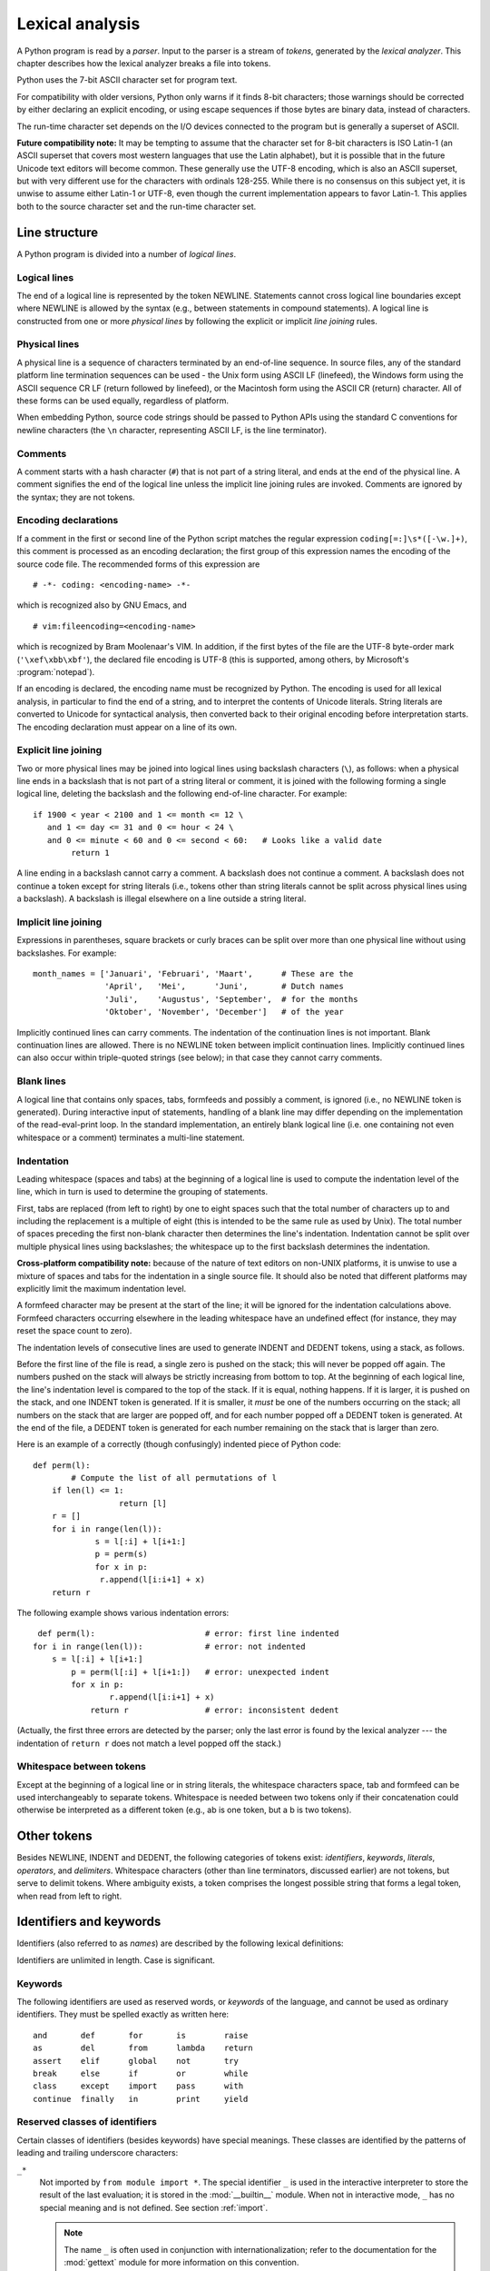 
.. _lexical:

****************
Lexical analysis
****************

.. index::
   single: lexical analysis
   single: parser
   single: token

A Python program is read by a *parser*.  Input to the parser is a stream of
*tokens*, generated by the *lexical analyzer*.  This chapter describes how the
lexical analyzer breaks a file into tokens.

Python uses the 7-bit ASCII character set for program text.

.. versionadded:: 2.3
   An encoding declaration can be used to indicate that  string literals and
   comments use an encoding different from ASCII.

For compatibility with older versions, Python only warns if it finds 8-bit
characters; those warnings should be corrected by either declaring an explicit
encoding, or using escape sequences if those bytes are binary data, instead of
characters.

The run-time character set depends on the I/O devices connected to the program
but is generally a superset of ASCII.

**Future compatibility note:** It may be tempting to assume that the character
set for 8-bit characters is ISO Latin-1 (an ASCII superset that covers most
western languages that use the Latin alphabet), but it is possible that in the
future Unicode text editors will become common.  These generally use the UTF-8
encoding, which is also an ASCII superset, but with very different use for the
characters with ordinals 128-255.  While there is no consensus on this subject
yet, it is unwise to assume either Latin-1 or UTF-8, even though the current
implementation appears to favor Latin-1.  This applies both to the source
character set and the run-time character set.


.. _line-structure:

Line structure
==============

.. index:: single: line structure

A Python program is divided into a number of *logical lines*.


.. _logical:

Logical lines
-------------

.. index::
   single: logical line
   single: physical line
   single: line joining
   single: NEWLINE token

The end of a logical line is represented by the token NEWLINE.  Statements
cannot cross logical line boundaries except where NEWLINE is allowed by the
syntax (e.g., between statements in compound statements). A logical line is
constructed from one or more *physical lines* by following the explicit or
implicit *line joining* rules.


.. _physical:

Physical lines
--------------

A physical line is a sequence of characters terminated by an end-of-line
sequence.  In source files, any of the standard platform line termination
sequences can be used - the Unix form using ASCII LF (linefeed), the Windows
form using the ASCII sequence CR LF (return followed by linefeed), or the
Macintosh form using the ASCII CR (return) character.  All of these forms can be
used equally, regardless of platform.

When embedding Python, source code strings should be passed to Python APIs using
the standard C conventions for newline characters (the ``\n`` character,
representing ASCII LF, is the line terminator).


.. _comments:

Comments
--------

.. index::
   single: comment
   single: hash character

A comment starts with a hash character (``#``) that is not part of a string
literal, and ends at the end of the physical line.  A comment signifies the end
of the logical line unless the implicit line joining rules are invoked. Comments
are ignored by the syntax; they are not tokens.


.. _encodings:

Encoding declarations
---------------------

.. index::
   single: source character set
   single: encodings

If a comment in the first or second line of the Python script matches the
regular expression ``coding[=:]\s*([-\w.]+)``, this comment is processed as an
encoding declaration; the first group of this expression names the encoding of
the source code file. The recommended forms of this expression are ::

   # -*- coding: <encoding-name> -*-

which is recognized also by GNU Emacs, and ::

   # vim:fileencoding=<encoding-name>

which is recognized by Bram Moolenaar's VIM. In addition, if the first bytes of
the file are the UTF-8 byte-order mark (``'\xef\xbb\xbf'``), the declared file
encoding is UTF-8 (this is supported, among others, by Microsoft's
:program:`notepad`).

If an encoding is declared, the encoding name must be recognized by Python. The
encoding is used for all lexical analysis, in particular to find the end of a
string, and to interpret the contents of Unicode literals. String literals are
converted to Unicode for syntactical analysis, then converted back to their
original encoding before interpretation starts. The encoding declaration must
appear on a line of its own.

.. % XXX there should be a list of supported encodings.


.. _explicit-joining:

Explicit line joining
---------------------

.. index::
   single: physical line
   single: line joining
   single: line continuation
   single: backslash character

Two or more physical lines may be joined into logical lines using backslash
characters (``\``), as follows: when a physical line ends in a backslash that is
not part of a string literal or comment, it is joined with the following forming
a single logical line, deleting the backslash and the following end-of-line
character.  For example:

.. % 

::

   if 1900 < year < 2100 and 1 <= month <= 12 \
      and 1 <= day <= 31 and 0 <= hour < 24 \
      and 0 <= minute < 60 and 0 <= second < 60:   # Looks like a valid date
           return 1

A line ending in a backslash cannot carry a comment.  A backslash does not
continue a comment.  A backslash does not continue a token except for string
literals (i.e., tokens other than string literals cannot be split across
physical lines using a backslash).  A backslash is illegal elsewhere on a line
outside a string literal.


.. _implicit-joining:

Implicit line joining
---------------------

Expressions in parentheses, square brackets or curly braces can be split over
more than one physical line without using backslashes. For example::

   month_names = ['Januari', 'Februari', 'Maart',      # These are the
                  'April',   'Mei',      'Juni',       # Dutch names
                  'Juli',    'Augustus', 'September',  # for the months
                  'Oktober', 'November', 'December']   # of the year

Implicitly continued lines can carry comments.  The indentation of the
continuation lines is not important.  Blank continuation lines are allowed.
There is no NEWLINE token between implicit continuation lines.  Implicitly
continued lines can also occur within triple-quoted strings (see below); in that
case they cannot carry comments.


.. _blank-lines:

Blank lines
-----------

.. index:: single: blank line

A logical line that contains only spaces, tabs, formfeeds and possibly a
comment, is ignored (i.e., no NEWLINE token is generated).  During interactive
input of statements, handling of a blank line may differ depending on the
implementation of the read-eval-print loop.  In the standard implementation, an
entirely blank logical line (i.e. one containing not even whitespace or a
comment) terminates a multi-line statement.


.. _indentation:

Indentation
-----------

.. index::
   single: indentation
   single: whitespace
   single: leading whitespace
   single: space
   single: tab
   single: grouping
   single: statement grouping

Leading whitespace (spaces and tabs) at the beginning of a logical line is used
to compute the indentation level of the line, which in turn is used to determine
the grouping of statements.

First, tabs are replaced (from left to right) by one to eight spaces such that
the total number of characters up to and including the replacement is a multiple
of eight (this is intended to be the same rule as used by Unix).  The total
number of spaces preceding the first non-blank character then determines the
line's indentation.  Indentation cannot be split over multiple physical lines
using backslashes; the whitespace up to the first backslash determines the
indentation.

**Cross-platform compatibility note:** because of the nature of text editors on
non-UNIX platforms, it is unwise to use a mixture of spaces and tabs for the
indentation in a single source file.  It should also be noted that different
platforms may explicitly limit the maximum indentation level.

A formfeed character may be present at the start of the line; it will be ignored
for the indentation calculations above.  Formfeed characters occurring elsewhere
in the leading whitespace have an undefined effect (for instance, they may reset
the space count to zero).

.. index::
   single: INDENT token
   single: DEDENT token

The indentation levels of consecutive lines are used to generate INDENT and
DEDENT tokens, using a stack, as follows.

Before the first line of the file is read, a single zero is pushed on the stack;
this will never be popped off again.  The numbers pushed on the stack will
always be strictly increasing from bottom to top.  At the beginning of each
logical line, the line's indentation level is compared to the top of the stack.
If it is equal, nothing happens. If it is larger, it is pushed on the stack, and
one INDENT token is generated.  If it is smaller, it *must* be one of the
numbers occurring on the stack; all numbers on the stack that are larger are
popped off, and for each number popped off a DEDENT token is generated.  At the
end of the file, a DEDENT token is generated for each number remaining on the
stack that is larger than zero.

Here is an example of a correctly (though confusingly) indented piece of Python
code::

   def perm(l):
           # Compute the list of all permutations of l
       if len(l) <= 1:
                     return [l]
       r = []
       for i in range(len(l)):
                s = l[:i] + l[i+1:]
                p = perm(s)
                for x in p:
                 r.append(l[i:i+1] + x)
       return r

The following example shows various indentation errors::

    def perm(l):                       # error: first line indented
   for i in range(len(l)):             # error: not indented
       s = l[:i] + l[i+1:]
           p = perm(l[:i] + l[i+1:])   # error: unexpected indent
           for x in p:
                   r.append(l[i:i+1] + x)
               return r                # error: inconsistent dedent

(Actually, the first three errors are detected by the parser; only the last
error is found by the lexical analyzer --- the indentation of ``return r`` does
not match a level popped off the stack.)


.. _whitespace:

Whitespace between tokens
-------------------------

Except at the beginning of a logical line or in string literals, the whitespace
characters space, tab and formfeed can be used interchangeably to separate
tokens.  Whitespace is needed between two tokens only if their concatenation
could otherwise be interpreted as a different token (e.g., ab is one token, but
a b is two tokens).


.. _other-tokens:

Other tokens
============

Besides NEWLINE, INDENT and DEDENT, the following categories of tokens exist:
*identifiers*, *keywords*, *literals*, *operators*, and *delimiters*. Whitespace
characters (other than line terminators, discussed earlier) are not tokens, but
serve to delimit tokens. Where ambiguity exists, a token comprises the longest
possible string that forms a legal token, when read from left to right.


.. _identifiers:

Identifiers and keywords
========================

.. index::
   single: identifier
   single: name

Identifiers (also referred to as *names*) are described by the following lexical
definitions:

.. productionlist::
   identifier: (`letter`|"_") (`letter` | `digit` | "_")\*
   letter: `lowercase` | `uppercase`
   lowercase: "a"..."z"
   uppercase: "A"..."Z"
   digit: "0"..."9"

Identifiers are unlimited in length.  Case is significant.


.. _keywords:

Keywords
--------

.. index::
   single: keyword
   single: reserved word

The following identifiers are used as reserved words, or *keywords* of the
language, and cannot be used as ordinary identifiers.  They must be spelled
exactly as written here:

.. % 
.. % 

::

   and       def       for       is        raise
   as        del       from      lambda    return
   assert    elif      global    not       try
   break     else      if        or        while
   class     except    import    pass      with
   continue  finally   in        print     yield

.. % When adding keywords, use reswords.py for reformatting

.. versionchanged:: 2.4
   :const:`None` became a constant and is now recognized by the compiler as a name
   for the built-in object :const:`None`.  Although it is not a keyword, you cannot
   assign a different object to it.

.. versionchanged:: 2.5
   Both :keyword:`as` and :keyword:`with` are only recognized when the
   ``with_statement`` future feature has been enabled. It will always be enabled in
   Python 2.6.  See section :ref:`with` for details.  Note that using :keyword:`as`
   and :keyword:`with` as identifiers will always issue a warning, even when the
   ``with_statement`` future directive is not in effect.


.. _id-classes:

Reserved classes of identifiers
-------------------------------

Certain classes of identifiers (besides keywords) have special meanings.  These
classes are identified by the patterns of leading and trailing underscore
characters:

``_*``
   Not imported by ``from module import *``.  The special identifier ``_`` is used
   in the interactive interpreter to store the result of the last evaluation; it is
   stored in the :mod:`__builtin__` module.  When not in interactive mode, ``_``
   has no special meaning and is not defined. See section :ref:`import`.

   .. note::

      The name ``_`` is often used in conjunction with internationalization;
      refer to the documentation for the :mod:`gettext` module for more
      information on this convention.

``__*__``
   System-defined names.  These names are defined by the interpreter and its
   implementation (including the standard library); applications should not expect
   to define additional names using this convention.  The set of names of this
   class defined by Python may be extended in future versions. See section
   :ref:`specialnames`.

``__*``
   Class-private names.  Names in this category, when used within the context of a
   class definition, are re-written to use a mangled form to help avoid name
   clashes between "private" attributes of base and derived classes. See section
   :ref:`atom-identifiers`.


.. _literals:

Literals
========

.. index::
   single: literal
   single: constant

Literals are notations for constant values of some built-in types.


.. _strings:

String literals
---------------

.. index:: single: string literal

String literals are described by the following lexical definitions:

.. index:: single: ASCII@ASCII

.. productionlist::
   stringliteral: [`stringprefix`](`shortstring` | `longstring`)
   stringprefix: "r" | "u" | "ur" | "R" | "U" | "UR" | "Ur" | "uR"
   shortstring: "'" `shortstringitem`* "'" | '"' `shortstringitem`* '"'
   longstring: ""'" `longstringitem`* ""'"
             : | '"""' `longstringitem`* '"""'
   shortstringitem: `shortstringchar` | `escapeseq`
   longstringitem: `longstringchar` | `escapeseq`
   shortstringchar: <any source character except "\" or newline or the quote>
   longstringchar: <any source character except "\">
   escapeseq: "\" <any ASCII character>

One syntactic restriction not indicated by these productions is that whitespace
is not allowed between the :token:`stringprefix` and the rest of the string
literal. The source character set is defined by the encoding declaration; it is
ASCII if no encoding declaration is given in the source file; see section
:ref:`encodings`.

.. index::
   single: triple-quoted string
   single: Unicode Consortium
   single: string; Unicode
   single: raw string

In plain English: String literals can be enclosed in matching single quotes
(``'``) or double quotes (``"``).  They can also be enclosed in matching groups
of three single or double quotes (these are generally referred to as *triple-
quoted strings*).  The backslash (``\``) character is used to escape characters
that otherwise have a special meaning, such as newline, backslash itself, or the
quote character.  String literals may optionally be prefixed with a letter
``'r'`` or ``'R'``; such strings are called :dfn:`raw strings` and use different
rules for interpreting backslash escape sequences.  A prefix of ``'u'`` or
``'U'`` makes the string a Unicode string.  Unicode strings use the Unicode
character set as defined by the Unicode Consortium and ISO 10646.  Some
additional escape sequences, described below, are available in Unicode strings.
The two prefix characters may be combined; in this case, ``'u'`` must appear
before ``'r'``.

In triple-quoted strings, unescaped newlines and quotes are allowed (and are
retained), except that three unescaped quotes in a row terminate the string.  (A
"quote" is the character used to open the string, i.e. either ``'`` or ``"``.)

.. index::
   single: physical line
   single: escape sequence
   single: Standard C
   single: C

Unless an ``'r'`` or ``'R'`` prefix is present, escape sequences in strings are
interpreted according to rules similar to those used by Standard C.  The
recognized escape sequences are:

+-----------------+---------------------------------+-------+
| Escape Sequence | Meaning                         | Notes |
+=================+=================================+=======+
| ``\newline``    | Ignored                         |       |
+-----------------+---------------------------------+-------+
| ``\\``          | Backslash (``\``)               |       |
+-----------------+---------------------------------+-------+
| ``\'``          | Single quote (``'``)            |       |
+-----------------+---------------------------------+-------+
| ``\"``          | Double quote (``"``)            |       |
+-----------------+---------------------------------+-------+
| ``\a``          | ASCII Bell (BEL)                |       |
+-----------------+---------------------------------+-------+
| ``\b``          | ASCII Backspace (BS)            |       |
+-----------------+---------------------------------+-------+
| ``\f``          | ASCII Formfeed (FF)             |       |
+-----------------+---------------------------------+-------+
| ``\n``          | ASCII Linefeed (LF)             |       |
+-----------------+---------------------------------+-------+
| ``\N{name}``    | Character named *name* in the   |       |
|                 | Unicode database (Unicode only) |       |
+-----------------+---------------------------------+-------+
| ``\r``          | ASCII Carriage Return (CR)      |       |
+-----------------+---------------------------------+-------+
| ``\t``          | ASCII Horizontal Tab (TAB)      |       |
+-----------------+---------------------------------+-------+
| ``\uxxxx``      | Character with 16-bit hex value | \(1)  |
|                 | *xxxx* (Unicode only)           |       |
+-----------------+---------------------------------+-------+
| ``\Uxxxxxxxx``  | Character with 32-bit hex value | \(2)  |
|                 | *xxxxxxxx* (Unicode only)       |       |
+-----------------+---------------------------------+-------+
| ``\v``          | ASCII Vertical Tab (VT)         |       |
+-----------------+---------------------------------+-------+
| ``\ooo``        | Character with octal value      | (3,5) |
|                 | *ooo*                           |       |
+-----------------+---------------------------------+-------+
| ``\xhh``        | Character with hex value *hh*   | (4,5) |
+-----------------+---------------------------------+-------+

.. index:: single: ASCII@ASCII

Notes:

(1)
   Individual code units which form parts of a surrogate pair can be encoded using
   this escape sequence.

(2)
   Any Unicode character can be encoded this way, but characters outside the Basic
   Multilingual Plane (BMP) will be encoded using a surrogate pair if Python is
   compiled to use 16-bit code units (the default).  Individual code units which
   form parts of a surrogate pair can be encoded using this escape sequence.

(3)
   As in Standard C, up to three octal digits are accepted.

(4)
   Unlike in Standard C, at most two hex digits are accepted.

(5)
   In a string literal, hexadecimal and octal escapes denote the byte with the
   given value; it is not necessary that the byte encodes a character in the source
   character set. In a Unicode literal, these escapes denote a Unicode character
   with the given value.

.. index:: single: unrecognized escape sequence

Unlike Standard C, all unrecognized escape sequences are left in the string
unchanged, i.e., *the backslash is left in the string*.  (This behavior is
useful when debugging: if an escape sequence is mistyped, the resulting output
is more easily recognized as broken.)  It is also important to note that the
escape sequences marked as "(Unicode only)" in the table above fall into the
category of unrecognized escapes for non-Unicode string literals.

When an ``'r'`` or ``'R'`` prefix is present, a character following a backslash
is included in the string without change, and *all backslashes are left in the
string*.  For example, the string literal ``r"\n"`` consists of two characters:
a backslash and a lowercase ``'n'``.  String quotes can be escaped with a
backslash, but the backslash remains in the string; for example, ``r"\""`` is a
valid string literal consisting of two characters: a backslash and a double
quote; ``r"\"`` is not a valid string literal (even a raw string cannot end in
an odd number of backslashes).  Specifically, *a raw string cannot end in a
single backslash* (since the backslash would escape the following quote
character).  Note also that a single backslash followed by a newline is
interpreted as those two characters as part of the string, *not* as a line
continuation.

When an ``'r'`` or ``'R'`` prefix is used in conjunction with a ``'u'`` or
``'U'`` prefix, then the ``\uXXXX`` and ``\UXXXXXXXX`` escape sequences are
processed while  *all other backslashes are left in the string*. For example,
the string literal ``ur"\u0062\n"`` consists of three Unicode characters: 'LATIN
SMALL LETTER B', 'REVERSE SOLIDUS', and 'LATIN SMALL LETTER N'. Backslashes can
be escaped with a preceding backslash; however, both remain in the string.  As a
result, ``\uXXXX`` escape sequences are only recognized when there are an odd
number of backslashes.


.. _string-catenation:

String literal concatenation
----------------------------

Multiple adjacent string literals (delimited by whitespace), possibly using
different quoting conventions, are allowed, and their meaning is the same as
their concatenation.  Thus, ``"hello" 'world'`` is equivalent to
``"helloworld"``.  This feature can be used to reduce the number of backslashes
needed, to split long strings conveniently across long lines, or even to add
comments to parts of strings, for example::

   re.compile("[A-Za-z_]"       # letter or underscore
              "[A-Za-z0-9_]*"   # letter, digit or underscore
             )

Note that this feature is defined at the syntactical level, but implemented at
compile time.  The '+' operator must be used to concatenate string expressions
at run time.  Also note that literal concatenation can use different quoting
styles for each component (even mixing raw strings and triple quoted strings).


.. _numbers:

Numeric literals
----------------

.. index::
   single: number
   single: numeric literal
   single: integer literal
   single: plain integer literal
   single: long integer literal
   single: floating point literal
   single: hexadecimal literal
   single: octal literal
   single: binary literal
   single: decimal literal
   single: imaginary literal
   single: complex; literal

There are four types of numeric literals: plain integers, long integers,
floating point numbers, and imaginary numbers.  There are no complex literals
(complex numbers can be formed by adding a real number and an imaginary number).

Note that numeric literals do not include a sign; a phrase like ``-1`` is
actually an expression composed of the unary operator '``-``' and the literal
``1``.


.. _integers:

Integer literals
----------------

Integer literals are described by the following lexical definitions:

.. productionlist::
   integer: `decimalinteger` | `octinteger` | `hexinteger`
   decimalinteger: `nonzerodigit` `digit`* | "0"+
   octinteger: "0" ("o" | "O") `octdigit`+
   hexinteger: "0" ("x" | "X") `hexdigit`+
   bininteger: "0" ("b" | "B") `bindigit`+
   nonzerodigit: "1"..."9"
   octdigit: "0"..."7"
   hexdigit: `digit` | "a"..."f" | "A"..."F"
   bindigit: "0"..."1"

Plain integer literals that are above the largest representable plain integer
(e.g., 2147483647 when using 32-bit arithmetic) are accepted as if they were
long integers instead. [#]_  There is no limit for long integer literals apart
from what can be stored in available memory.

Note that leading zeros in a non-zero decimal number are not allowed. This is
for disambiguation with C-style octal literals, which Python used before version
3.0.

Some examples of integer literals::

   7     2147483647                        0o177    0b100110111
   3     79228162514264337593543950336     0o377    0x100000000
         79228162514264337593543950336              0xdeadbeef						    


.. _floating:

Floating point literals
-----------------------

Floating point literals are described by the following lexical definitions:

.. productionlist::
   floatnumber: `pointfloat` | `exponentfloat`
   pointfloat: [`intpart`] `fraction` | `intpart` "."
   exponentfloat: (`intpart` | `pointfloat`) `exponent`
   intpart: `digit`+
   fraction: "." `digit`+
   exponent: ("e" | "E") ["+" | "-"] `digit`+

Note that the integer and exponent parts are always interpreted using radix 10.
For example, ``077e010`` is legal, and denotes the same number as ``77e10``. The
allowed range of floating point literals is implementation-dependent. Some
examples of floating point literals::

   3.14    10.    .001    1e100    3.14e-10    0e0

Note that numeric literals do not include a sign; a phrase like ``-1`` is
actually an expression composed of the unary operator ``-`` and the literal
``1``.


.. _imaginary:

Imaginary literals
------------------

Imaginary literals are described by the following lexical definitions:

.. productionlist::
   imagnumber: (`floatnumber` | `intpart`) ("j" | "J")

An imaginary literal yields a complex number with a real part of 0.0.  Complex
numbers are represented as a pair of floating point numbers and have the same
restrictions on their range.  To create a complex number with a nonzero real
part, add a floating point number to it, e.g., ``(3+4j)``.  Some examples of
imaginary literals::

   3.14j   10.j    10j     .001j   1e100j  3.14e-10j 


.. _operators:

Operators
=========

.. index:: single: operators

The following tokens are operators::

   +       -       *       **      /       //      %
   <<      >>      &       |       ^       ~
   <       >       <=      >=      ==      !=


.. _delimiters:

Delimiters
==========

.. index:: single: delimiters

The following tokens serve as delimiters in the grammar::

   (       )       [       ]       {       }      @
   ,       :       .       `       =       ;
   +=      -=      *=      /=      //=     %=
   &=      |=      ^=      >>=     <<=     **=

The period can also occur in floating-point and imaginary literals.  A sequence
of three periods has a special meaning as an ellipsis in slices. The second half
of the list, the augmented assignment operators, serve lexically as delimiters,
but also perform an operation.

The following printing ASCII characters have special meaning as part of other
tokens or are otherwise significant to the lexical analyzer::

   '       "       #       \

.. index:: single: ASCII@ASCII

The following printing ASCII characters are not used in Python.  Their
occurrence outside string literals and comments is an unconditional error::

   $       ?

.. rubric:: Footnotes

.. [#] In versions of Python prior to 2.4, octal and hexadecimal literals in the range
   just above the largest representable plain integer but below the largest
   unsigned 32-bit number (on a machine using 32-bit arithmetic), 4294967296, were
   taken as the negative plain integer obtained by subtracting 4294967296 from
   their unsigned value.

